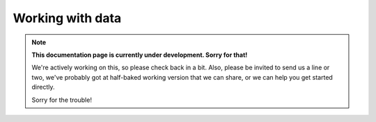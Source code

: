 Working with data
-----------------

.. note::
  **This documentation page is currently under development. Sorry for that!**

  We're actively working on this, so please check back in a bit. Also, please
  be invited to send us a line or two, we've probably got at half-baked working
  version that we can share, or we can help you get started directly.

  Sorry for the trouble!

